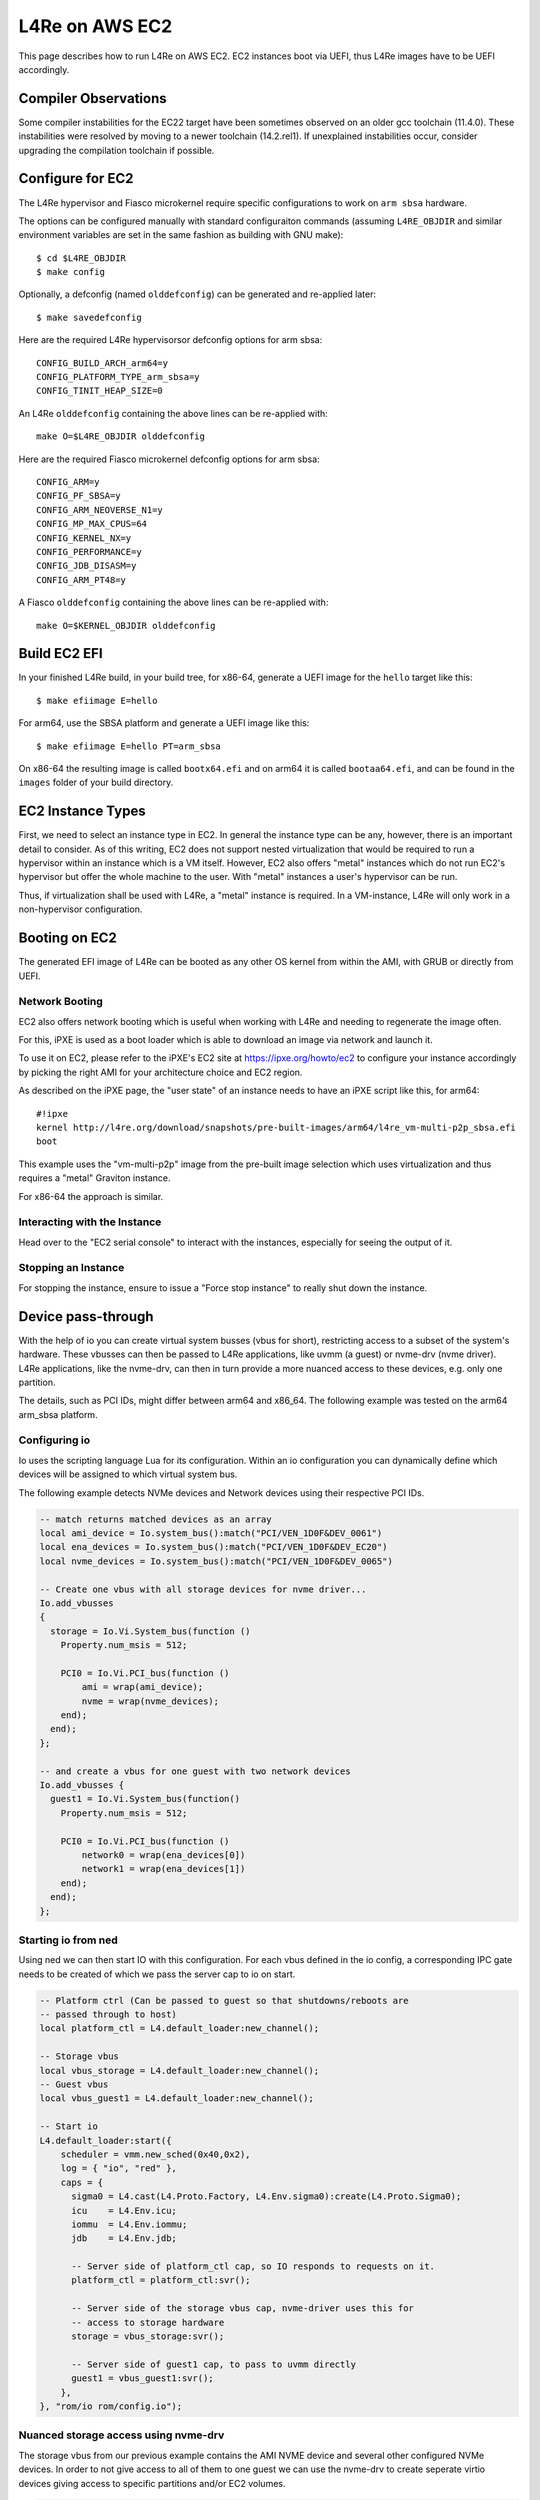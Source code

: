 .. _use-case-aws:

L4Re on AWS EC2
***************

This page describes how to run L4Re on AWS EC2. EC2 instances boot via UEFI,
thus L4Re images have to be UEFI accordingly.

Compiler Observations
---------------------

Some compiler instabilities for the EC22 target have been sometimes observed on
an older gcc toolchain (11.4.0). These instabilities were resolved by moving to
a newer toolchain (14.2.rel1). If unexplained instabilities occur, consider
upgrading the compilation toolchain if possible.

Configure for EC2
-----------------

The L4Re hypervisor and Fiasco microkernel require specific configurations to
work on ``arm sbsa`` hardware.

The options can be configured manually with standard configuraiton commands
(assuming ``L4RE_OBJDIR`` and similar environment variables are set in the same
fashion as building with GNU make)::

  $ cd $L4RE_OBJDIR
  $ make config

Optionally, a defconfig (named ``olddefconfig``) can be generated and re-applied
later::

  $ make savedefconfig

Here are the required L4Re hypervisorsor defconfig options for arm sbsa::

  CONFIG_BUILD_ARCH_arm64=y
  CONFIG_PLATFORM_TYPE_arm_sbsa=y
  CONFIG_TINIT_HEAP_SIZE=0

An L4Re ``olddefconfig`` containing the above lines can be re-applied with::

  make O=$L4RE_OBJDIR olddefconfig

Here are the required Fiasco microkernel defconfig options for arm sbsa::

  CONFIG_ARM=y
  CONFIG_PF_SBSA=y
  CONFIG_ARM_NEOVERSE_N1=y
  CONFIG_MP_MAX_CPUS=64
  CONFIG_KERNEL_NX=y
  CONFIG_PERFORMANCE=y
  CONFIG_JDB_DISASM=y
  CONFIG_ARM_PT48=y

A Fiasco ``olddefconfig`` containing the above lines can be re-applied with::

  make O=$KERNEL_OBJDIR olddefconfig


Build EC2 EFI
-------------

In your finished L4Re build, in your build tree, for x86-64, generate a UEFI
image for the ``hello`` target like this::

  $ make efiimage E=hello

For arm64, use the SBSA platform and generate a UEFI image like this::

  $ make efiimage E=hello PT=arm_sbsa

On x86-64 the resulting image is called ``bootx64.efi`` and on arm64 it is
called ``bootaa64.efi``, and can be found in the ``images`` folder of your
build directory.


EC2 Instance Types
------------------

First, we need to select an instance type in EC2. In general the instance
type can be any, however, there is an important detail to consider. As of
this writing, EC2 does not support nested virtualization that would be
required to run a hypervisor within an instance which is a VM itself.
However, EC2 also offers "metal" instances which do not run EC2's hypervisor
but offer the whole machine to the user. With "metal" instances a user's
hypervisor can be run.

Thus, if virtualization shall be used with L4Re, a "metal" instance is
required. In a VM-instance, L4Re will only work in a non-hypervisor
configuration.

Booting on EC2
--------------

The generated EFI image of L4Re can be booted as any other OS kernel from
within the AMI, with GRUB or directly from UEFI.

Network Booting
^^^^^^^^^^^^^^^

EC2 also offers network booting which is useful when working with L4Re and
needing to regenerate the image often.

For this, iPXE is used as a boot loader which is able to download an image
via network and launch it.

To use it on EC2, please refer to the iPXE's EC2 site at
https://ipxe.org/howto/ec2 to configure your instance accordingly by picking
the right AMI for your architecture choice and EC2 region.

As described on the iPXE page, the "user state" of an instance needs to have
an iPXE script like this, for arm64::

   #!ipxe
   kernel http://l4re.org/download/snapshots/pre-built-images/arm64/l4re_vm-multi-p2p_sbsa.efi
   boot

This example uses the "vm-multi-p2p" image from the pre-built image
selection which uses virtualization and thus requires a "metal" Graviton
instance.

For x86-64 the approach is similar.

Interacting with the Instance
^^^^^^^^^^^^^^^^^^^^^^^^^^^^^

Head over to the "EC2 serial console" to interact with the instances,
especially for seeing the output of it.

Stopping an Instance
^^^^^^^^^^^^^^^^^^^^

For stopping the instance, ensure to issue a "Force stop instance" to really
shut down the instance.

Device pass-through
-------------------

With the help of io you can create virtual system busses (vbus for short),
restricting access to a subset of the system's hardware. These vbusses can
then be passed to L4Re applications, like uvmm (a guest) or nvme-drv (nvme
driver). L4Re applications, like the nvme-drv, can then in turn provide a
more nuanced access to these devices, e.g. only one partition.

The details, such as PCI IDs, might differ between arm64 and x86_64. The
following example was tested on the arm64 arm_sbsa platform.

Configuring io
^^^^^^^^^^^^^^

Io uses the scripting language Lua for its configuration. Within an io
configuration you can dynamically define which devices will be assigned to
which virtual system bus.

The following example detects NVMe devices and Network devices using their
respective PCI IDs.

.. code-block:: lua

   -- match returns matched devices as an array
   local ami_device = Io.system_bus():match("PCI/VEN_1D0F&DEV_0061")
   local ena_devices = Io.system_bus():match("PCI/VEN_1D0F&DEV_EC20")
   local nvme_devices = Io.system_bus():match("PCI/VEN_1D0F&DEV_0065")

   -- Create one vbus with all storage devices for nvme driver...
   Io.add_vbusses
   {
     storage = Io.Vi.System_bus(function ()
       Property.num_msis = 512;

       PCI0 = Io.Vi.PCI_bus(function ()
           ami = wrap(ami_device);
           nvme = wrap(nvme_devices);
       end);
     end);
   };

   -- and create a vbus for one guest with two network devices
   Io.add_vbusses {
     guest1 = Io.Vi.System_bus(function()
       Property.num_msis = 512;

       PCI0 = Io.Vi.PCI_bus(function ()
           network0 = wrap(ena_devices[0])
           network1 = wrap(ena_devices[1])
       end);
     end);
   };

Starting io from ned
^^^^^^^^^^^^^^^^^^^^

Using ned we can then start IO with this configuration. For each vbus
defined in the io config, a corresponding IPC gate needs to be created of
which we pass the server cap to io on start.

.. code-block:: lua

   -- Platform ctrl (Can be passed to guest so that shutdowns/reboots are
   -- passed through to host)
   local platform_ctl = L4.default_loader:new_channel();

   -- Storage vbus
   local vbus_storage = L4.default_loader:new_channel();
   -- Guest vbus
   local vbus_guest1 = L4.default_loader:new_channel();

   -- Start io
   L4.default_loader:start({
       scheduler = vmm.new_sched(0x40,0x2),
       log = { "io", "red" },
       caps = {
         sigma0 = L4.cast(L4.Proto.Factory, L4.Env.sigma0):create(L4.Proto.Sigma0);
         icu    = L4.Env.icu;
         iommu  = L4.Env.iommu;
         jdb    = L4.Env.jdb;

         -- Server side of platform_ctl cap, so IO responds to requests on it.
         platform_ctl = platform_ctl:svr();

         -- Server side of the storage vbus cap, nvme-driver uses this for
         -- access to storage hardware
         storage = vbus_storage:svr();

         -- Server side of guest1 cap, to pass to uvmm directly
         guest1 = vbus_guest1:svr();
       },
   }, "rom/io rom/config.io");

Nuanced storage access using nvme-drv
^^^^^^^^^^^^^^^^^^^^^^^^^^^^^^^^^^^^^

The storage vbus from our previous example contains the AMI NVME device and
several other configured NVMe devices. In order to not give access to all
of them to one guest we can use the nvme-drv to create seperate virtio
devices giving access to specific partitions and/or EC2 volumes.

.. code-block:: lua

   local nvme = L4.default_loader:new_channel();
   vmm.loader:start({
       scheduler = vmm.new_sched(0x40,0x2),
       log = { "nvme", "blue" },
       caps = {
         -- access to nvme devices via IO
         vbus = vbus_storage,
         -- endpoint for creating virtio devices
         svr = nvme:svr(),
         jdb = L4.Env.jdb,
       },
   }, "rom/nvme-drv");

   -- device parameter can be a Partition UUID (not FS UUID) or ...
   local nvme_part1 = nvme:create(0, "ds-max=5", "device=2FD29D59-FAFB-463E-8C4D-47B2931FA605");
   -- ... an EC2 volume id followed by an nvme namespace id (usually n1)
   local nvme_vol1 = nvme:create(0, "ds-max=5", "device=vol00489f52aed3a6549:n1");

Full storage access using nvme-drv
^^^^^^^^^^^^^^^^^^^^^^^^^^^^^^^^^^

In cases where simpler, full storage access passthrough is desired, IO can be
configured without a ``vbus_storage`` channel.

.. code-block:: lua

   -- Platform ctrl (Can be passed to guest so that shutdowns/reboots are
   -- passed through to host)
   local platform_ctl = L4.default_loader:new_channel();

   -- Guest vbus
   local vbus_guest1 = L4.default_loader:new_channel();

   -- Start io
   L4.default_loader:start({
       scheduler = vmm.new_sched(0x40,0x2),
       log = { "io", "red" },
       caps = {
         sigma0 = L4.cast(L4.Proto.Factory, L4.Env.sigma0):create(L4.Proto.Sigma0);
         icu    = L4.Env.icu;
         iommu  = L4.Env.iommu;
         jdb    = L4.Env.jdb;

         -- Server side of platform_ctl cap, so IO responds to requests on it.
         platform_ctl = platform_ctl:svr();

         -- Server side of guest1 cap, to pass to uvmm directly
         guest1 = vbus_guest1:svr();
       },
   }, "rom/io rom/config.io");

The ``config.io`` will also be simpler, without a ``storage`` vbus
configuration, instead specifying ``ami`` and ``nvme`` in the guest vbus.

.. code-block:: lua

   -- match returns matched devices as an array
   local ami_device = Io.system_bus():match("PCI/VEN_1D0F&DEV_0061")
   local ena_devices = Io.system_bus():match("PCI/VEN_1D0F&DEV_EC20")
   local nvme_devices = Io.system_bus():match("PCI/VEN_1D0F&DEV_0065")

   -- and create a vbus for one guest with all devices
   Io.add_vbusses {
     guest1 = Io.Vi.System_bus(function()
       Property.num_msis = 512;

       PCI0 = Io.Vi.PCI_bus(function ()
           network0 = wrap(ena_devices[0]);
           network1 = wrap(ena_devices[1]);
           ami = wrap(ami_device);
           nvme = wrap(nvme_devices);
       end);
     end);
   };


Pass vbusses to uvmm
^^^^^^^^^^^^^^^^^^^^

After creating the vbusses and virtio devices these can be passed to
the corresponding guests. For this we can use the vmm.lua library provided
as part of the uvmm package.

.. code-block:: lua

  vmm.start_vm{
    -- Other settings...
    fdt = "rom/virt-arm_sbsa.dtb",

    -- Vbus
    vbus = vbus_guest1,

    ext_caps = {
      disk = nvme_vol1;
    },
  };

Using a compatible arm sbsa virtio dtb is required here (Example:
``virt-arm_sbsa.dtb``). The given dtb file must be specified in the configured
target in the ``modules.list``.

Be aware: For each virtio device passed to a guest a corresponding
virtio-proxy node needs to exist in the device tree given to uvmm. This
node also chooses the name of the capability which has to be specified
here. The default arm64 device tree comes with one such node::

   virtio_net@10000 {
       compatible = "virtio,mmio";
       reg = <0x10000 0x200>;
       interrupt-parent = <&gic>;
       interrupts = <0 123 4>;
       l4vmm,vdev = "proxy";
       l4vmm,virtiocap = "net";
   };

Using cloud-init in guests
^^^^^^^^^^^^^^^^^^^^^^^^^^

While running as part of a guest uvmm cloud-init might not detect the
presence of the EC2 environment and thus might give up. To tell cloud-init
it is within an EC2 environment, you can append the following to your Linux
kernel boot parameter: ``cc:{'datasource_list':['Ec2']}``

